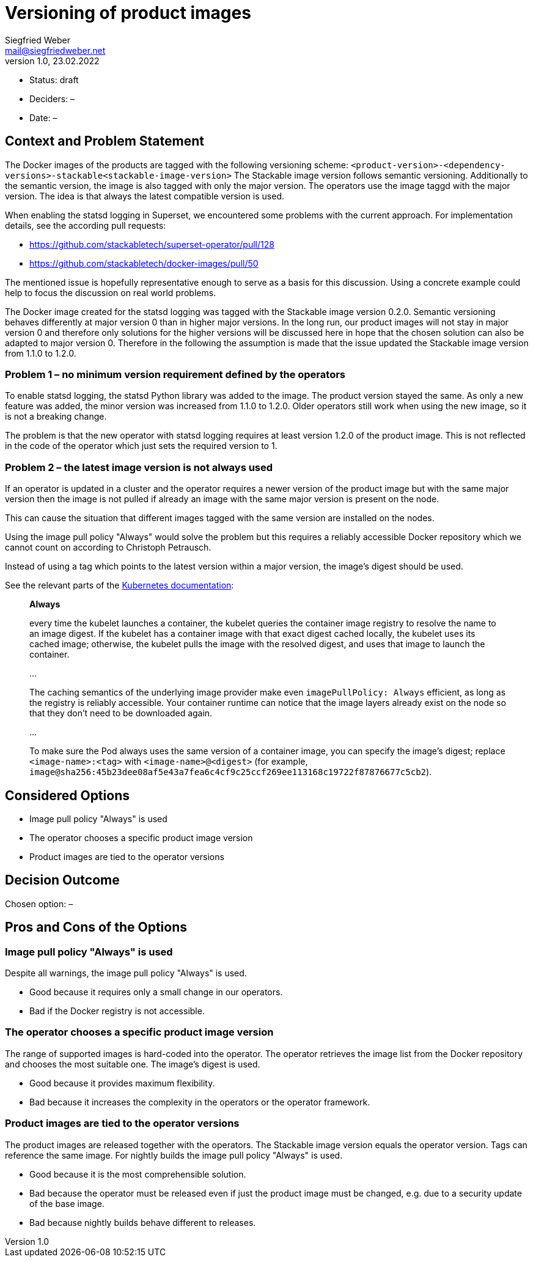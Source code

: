 = Versioning of product images
Siegfried Weber <mail@siegfriedweber.net>
v1.0, 23.02.2022
:status: draft

* Status: {status}
* Deciders: –
* Date: –

== Context and Problem Statement

The Docker images of the products are tagged with the following versioning scheme: `<product-version>-<dependency-versions>-stackable<stackable-image-version>`
The Stackable image version follows semantic versioning. Additionally to the semantic version, the image is also tagged with only the major version. The operators use the image taggd with the major version. The idea is that always the latest compatible version is used.

When enabling the statsd logging in Superset, we encountered some problems with the current approach. For implementation details, see the according pull requests:

* https://github.com/stackabletech/superset-operator/pull/128
* https://github.com/stackabletech/docker-images/pull/50

The mentioned issue is hopefully representative enough to serve as a basis for this discussion. Using a concrete example could help to focus the discussion on real world problems.

The Docker image created for the statsd logging was tagged with the Stackable image version 0.2.0. Semantic versioning behaves differently at major version 0 than in higher major versions. In the long run, our product images will not stay in major version 0 and therefore only solutions for the higher versions will be discussed here in hope that the chosen solution can also be adapted to major version 0. Therefore in the following the assumption is made that the issue updated the Stackable image version from 1.1.0 to 1.2.0.

=== Problem 1 – no minimum version requirement defined by the operators

To enable statsd logging, the statsd Python library was added to the image. The product version stayed the same. As only a new feature was added, the minor version was increased from 1.1.0 to 1.2.0. Older operators still work when using the new image, so it is not a breaking change.

The problem is that the new operator with statsd logging requires at least version 1.2.0 of the product image. This is not reflected in the code of the operator which just sets the required version to 1.

=== Problem 2 – the latest image version is not always used

If an operator is updated in a cluster and the operator requires a newer version of the product image but with the same major version then the image is not pulled if already an image with the same major version is present on the node.

This can cause the situation that different images tagged with the same version are installed on the nodes.

Using the image pull policy "Always" would solve the problem but this requires a reliably accessible Docker repository which we cannot count on according to Christoph Petrausch.

Instead of using a tag which points to the latest version within a major version, the image's digest should be used.

See the relevant parts of the https://kubernetes.io/docs/concepts/containers/images/#image-pull-policy[Kubernetes documentation]:

[quote]
____
*Always*

every time the kubelet launches a container, the kubelet queries the container image registry to resolve the name to an image digest. If the kubelet has a container image with that exact digest cached locally, the kubelet uses its cached image; otherwise, the kubelet pulls the image with the resolved digest, and uses that image to launch the container.

…

The caching semantics of the underlying image provider make even `imagePullPolicy: Always` efficient, as long as the registry is reliably accessible. Your container runtime can notice that the image layers already exist on the node so that they don't need to be downloaded again.

…

To make sure the Pod always uses the same version of a container image, you can specify the image's digest; replace `<image-name>:<tag>` with `<image-name>@<digest>` (for example, `image@sha256:45b23dee08af5e43a7fea6c4cf9c25ccf269ee113168c19722f87876677c5cb2`).
____

== Considered Options

* Image pull policy "Always" is used
* The operator chooses a specific product image version
* Product images are tied to the operator versions

== Decision Outcome

Chosen option: –

== Pros and Cons of the Options

=== Image pull policy "Always" is used

Despite all warnings, the image pull policy "Always" is used.

* Good because it requires only a small change in our operators.
* Bad if the Docker registry is not accessible.

=== The operator chooses a specific product image version

The range of supported images is hard-coded into the operator. The operator retrieves the image list from the Docker repository and chooses the most suitable one. The image's digest is used.

* Good because it provides maximum flexibility.
* Bad because it increases the complexity in the operators or the operator framework.

=== Product images are tied to the operator versions

The product images are released together with the operators. The Stackable image version equals the operator version. Tags can reference the same image. For nightly builds the image pull policy "Always" is used.

* Good because it is the most comprehensible solution.
* Bad because the operator must be released even if just the product image must be changed, e.g. due to a security update of the base image.
* Bad because nightly builds behave different to releases.
